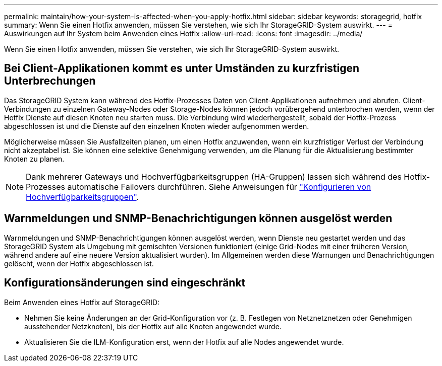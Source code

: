 ---
permalink: maintain/how-your-system-is-affected-when-you-apply-hotfix.html 
sidebar: sidebar 
keywords: storagegrid, hotfix 
summary: Wenn Sie einen Hotfix anwenden, müssen Sie verstehen, wie sich Ihr StorageGRID-System auswirkt. 
---
= Auswirkungen auf Ihr System beim Anwenden eines Hotfix
:allow-uri-read: 
:icons: font
:imagesdir: ../media/


[role="lead"]
Wenn Sie einen Hotfix anwenden, müssen Sie verstehen, wie sich Ihr StorageGRID-System auswirkt.



== Bei Client-Applikationen kommt es unter Umständen zu kurzfristigen Unterbrechungen

Das StorageGRID System kann während des Hotfix-Prozesses Daten von Client-Applikationen aufnehmen und abrufen. Client-Verbindungen zu einzelnen Gateway-Nodes oder Storage-Nodes können jedoch vorübergehend unterbrochen werden, wenn der Hotfix Dienste auf diesen Knoten neu starten muss. Die Verbindung wird wiederhergestellt, sobald der Hotfix-Prozess abgeschlossen ist und die Dienste auf den einzelnen Knoten wieder aufgenommen werden.

Möglicherweise müssen Sie Ausfallzeiten planen, um einen Hotfix anzuwenden, wenn ein kurzfristiger Verlust der Verbindung nicht akzeptabel ist. Sie können eine selektive Genehmigung verwenden, um die Planung für die Aktualisierung bestimmter Knoten zu planen.


NOTE: Dank mehrerer Gateways und Hochverfügbarkeitsgruppen (HA-Gruppen) lassen sich während des Hotfix-Prozesses automatische Failovers durchführen. Siehe Anweisungen für link:../admin/configure-high-availability-group.html["Konfigurieren von Hochverfügbarkeitsgruppen"].



== Warnmeldungen und SNMP-Benachrichtigungen können ausgelöst werden

Warnmeldungen und SNMP-Benachrichtigungen können ausgelöst werden, wenn Dienste neu gestartet werden und das StorageGRID System als Umgebung mit gemischten Versionen funktioniert (einige Grid-Nodes mit einer früheren Version, während andere auf eine neuere Version aktualisiert wurden). Im Allgemeinen werden diese Warnungen und Benachrichtigungen gelöscht, wenn der Hotfix abgeschlossen ist.



== Konfigurationsänderungen sind eingeschränkt

Beim Anwenden eines Hotfix auf StorageGRID:

* Nehmen Sie keine Änderungen an der Grid-Konfiguration vor (z. B. Festlegen von Netznetznetzen oder Genehmigen ausstehender Netzknoten), bis der Hotfix auf alle Knoten angewendet wurde.
* Aktualisieren Sie die ILM-Konfiguration erst, wenn der Hotfix auf alle Nodes angewendet wurde.

